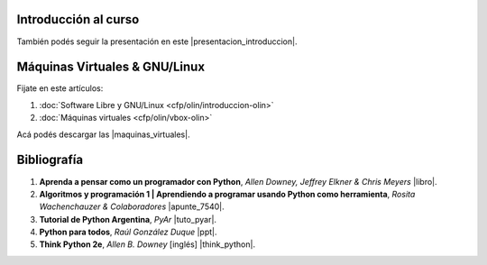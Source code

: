 .. title: Introducción al Curso
.. slug: cfp/prog/01
.. date: 2016-04-06 08:02:11 UTC-03:00
.. tags:
.. category:
.. link:
.. description:
.. type: text

Introducción al curso
=====================

.. class:: align-center

    .. raw:: html

        <iframe src="https://docs.google.com/presentation/d/12NTAYGxy6p5m1bVXPDUsGwF0KhFa2XqEBuWBSpuRuP4/embed?start=false&loop=false&delayms=3000" frameborder="0" width="480" height="329" allowfullscreen="true" mozallowfullscreen="true" webkitallowfullscreen="true"></iframe>

También podés seguir la presentación en este |presentacion_introduccion|.

.. |presentacion_introduccion| raw:: html

    <a href="https://docs.google.com/presentation/d/12NTAYGxy6p5m1bVXPDUsGwF0KhFa2XqEBuWBSpuRuP4/present#slide=id.p" target="_blank">link</a>

Máquinas Virtuales & GNU/Linux
==============================

Fijate en este artículos:

#. :doc:`Software Libre y GNU/Linux <cfp/olin/introduccion-olin>`
#. :doc:`Máquinas virtuales <cfp/olin/vbox-olin>`


Acá podés descargar las |maquinas_virtuales|.

.. |maquinas_virtuales| raw:: html

    <a href="https://mega.nz/#F!yYxDgDbJ!CmVGhOgD-F4XnxPrM7BXTg" target="_blank">máquinas virtuales</a>

Bibliografía
============

#. **Aprenda a pensar como un programador con Python**, *Allen Downey, Jeffrey Elkner & Chris Meyers* |libro|.
#. **Algoritmos y programación 1 | Aprendiendo a programar usando Python como herramienta**, *Rosita Wachenchauzer & Colaboradores* |apunte_7540|.
#. **Tutorial de Python Argentina**, *PyAr* |tuto_pyar|.
#. **Python para todos**, *Raúl González Duque* |ppt|.
#. **Think Python 2e**, *Allen B. Downey* [inglés] |think_python|.

.. |libro| raw:: html

    <a href="https://github.com/lecovi/thinkcs-py_es/releases/download/v3.0.0-b1/top.pdf" target="_blank">Descarga</a>

.. |apunte_7540| raw:: html

    <a href="https://drive.google.com/file/d/0B5YeA72NbAFYTHhhWVc0TlVWUDg/view?usp=sharing" target="_blank">Descarga</a>

.. |think_python| raw:: html

    <a href="http://greenteapress.com/wp/think-python-2e/" target="_blank">Descarga</a>

.. |tuto_pyar| raw:: html

    <a href="http://docs.python.org.ar/tutorial/" target="_blank">Descarga</a>

.. |ppt| raw:: html

    <a href="http://mundogeek.net/tutorial-python/" target="_blank">Descarga</a>
